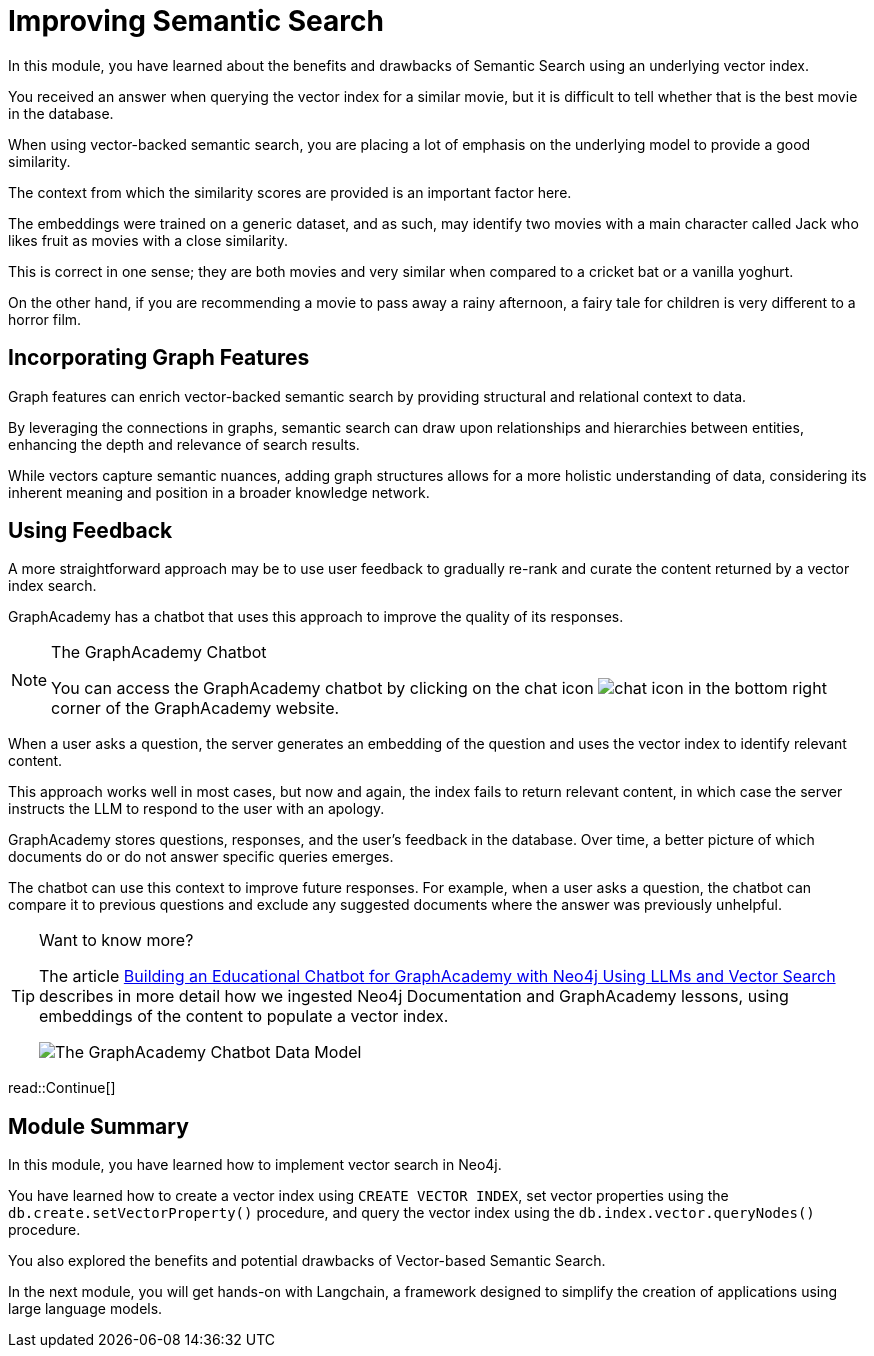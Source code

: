 = Improving Semantic Search
:order: 3
:type: lesson
:optional: true

In this module, you have learned about the benefits and drawbacks of Semantic Search using an underlying vector index.

You received an answer when querying the vector index for a similar movie, but it is difficult to tell whether that is the best movie in the database.

When using vector-backed semantic search, you are placing a lot of emphasis on the underlying model to provide a good similarity.

The context from which the similarity scores are provided is an important factor here.

The embeddings were trained on a generic dataset, and as such, may identify two movies with a main character called Jack who likes fruit as movies with a close similarity.

This is correct in one sense; they are both movies and very similar when compared to a cricket bat or a vanilla yoghurt.

On the other hand, if you are recommending a movie to pass away a rainy afternoon, a fairy tale for children is very different to a horror film.

== Incorporating Graph Features

Graph features can enrich vector-backed semantic search by providing structural and relational context to data.

By leveraging the connections in graphs, semantic search can draw upon relationships and hierarchies between entities, enhancing the depth and relevance of search results.

While vectors capture semantic nuances, adding graph structures allows for a more holistic understanding of data, considering its inherent meaning and position in a broader knowledge network.

//TODO - Do we want to embed this video? I think it will age quickly

// This topic is out of the scope of this module, but for more information, watch link:https://www.youtube.com/watch?v=bRD09ndyJNs[Going Meta - Ep 21: Vector-based Semantic Search and Graph-based Semantic Search^], in which Dr Jesus Barrasa and Alexander Erdl explore the differences between Vector-based Semantic Search and Graph-based Semantic Search.

// image::images/jesus-barrassa.png[Dr Jesus Barrasa]
// _Dr Jesus Barrasa_

== Using Feedback

A more straightforward approach may be to use user feedback to gradually re-rank and curate the content returned by a vector index search.

GraphAcademy has a chatbot that uses this approach to improve the quality of its responses.

[NOTE]
.The GraphAcademy Chatbot
====
You can access the GraphAcademy chatbot by clicking on the chat icon image:images/chat-icon.png[chat icon] in the bottom right corner of the GraphAcademy website.
====

When a user asks a question, the server generates an embedding of the question and uses the vector index to identify relevant content.

This approach works well in most cases, but now and again, the index fails to return relevant content, in which case the server instructs the LLM to respond to the user with an apology.

GraphAcademy stores questions, responses, and the user's feedback in the database. Over time, a better picture of which documents do or do not answer specific queries emerges.

The chatbot can use this context to improve future responses. For example, when a user asks a question, the chatbot can compare it to previous questions and exclude any suggested documents where the answer was previously unhelpful.

[TIP]
.Want to know more?
====
The article link:https://medium.com/neo4j/building-an-educational-chatbot-for-graphacademy-with-neo4j-f707c4ce311b[Building an Educational Chatbot for GraphAcademy with Neo4j Using LLMs and Vector Search^] describes in more detail how we ingested Neo4j Documentation and GraphAcademy lessons, using embeddings of the content to populate a vector index.

image::images/chatbot-data-model.png[The GraphAcademy Chatbot Data Model]
====


read::Continue[]

[.summary]

== Module Summary

In this module, you have learned how to implement vector search in Neo4j.

You have learned how to create a vector index using `CREATE VECTOR INDEX`, set vector properties using the `db.create.setVectorProperty()` procedure, and query the vector index using the `db.index.vector.queryNodes()` procedure.

You also explored the benefits and potential drawbacks of Vector-based Semantic Search.

In the next module, you will get hands-on with Langchain, a framework designed to simplify the creation of applications using large language models.
